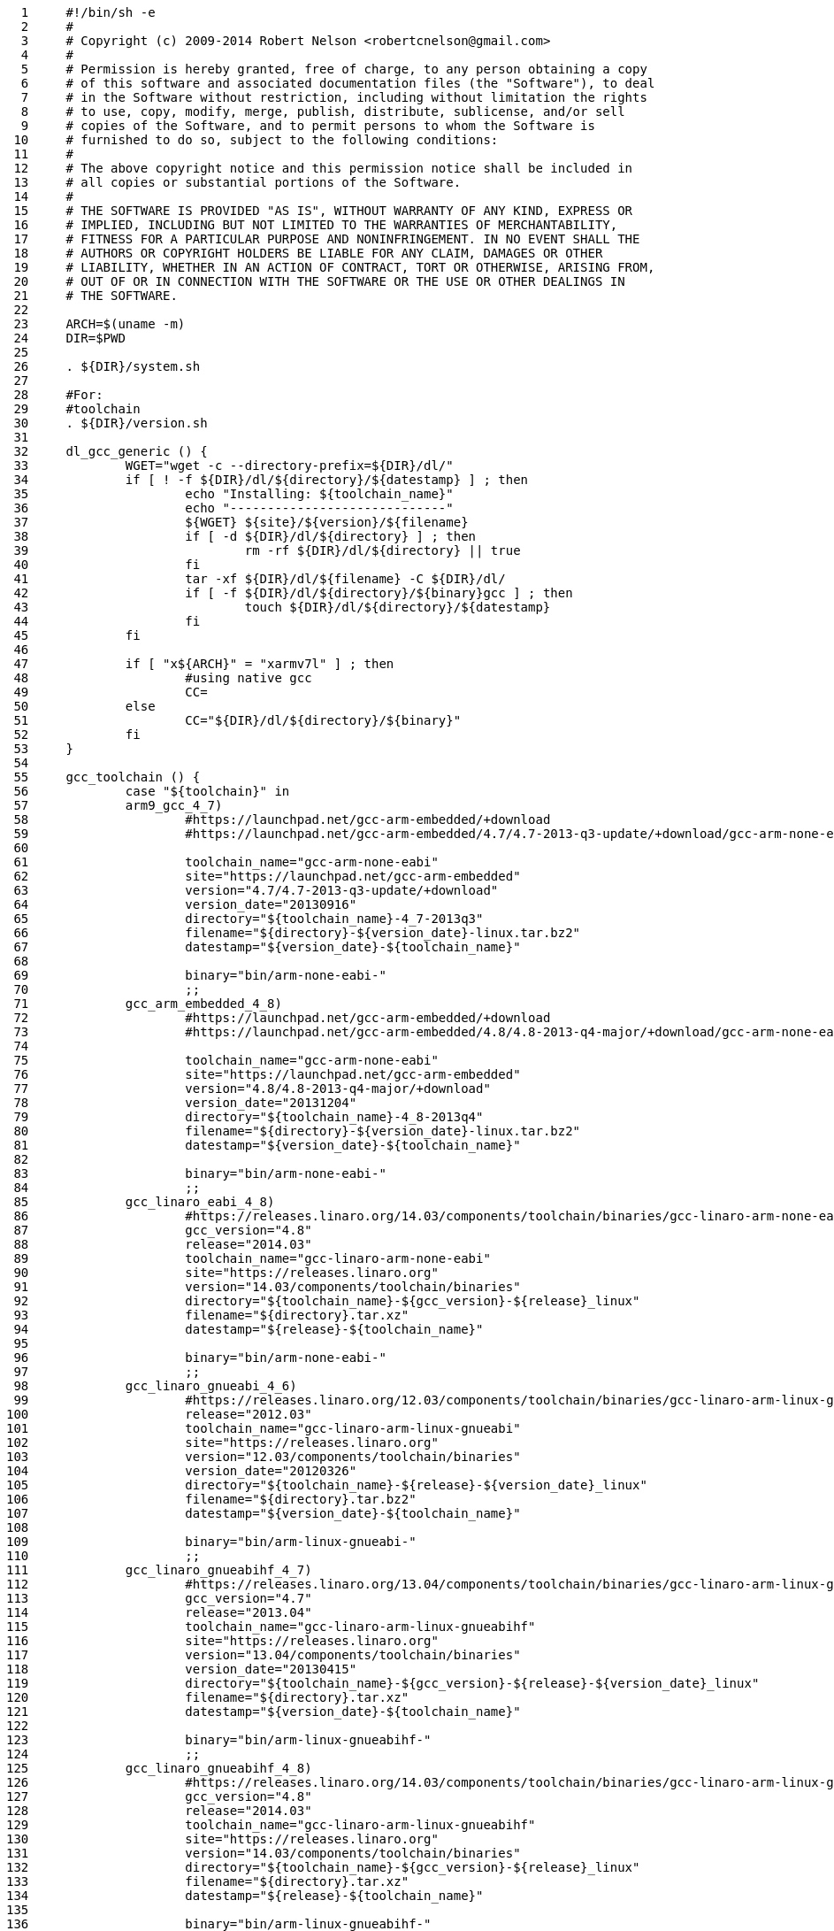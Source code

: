      1	#!/bin/sh -e
     2	#
     3	# Copyright (c) 2009-2014 Robert Nelson <robertcnelson@gmail.com>
     4	#
     5	# Permission is hereby granted, free of charge, to any person obtaining a copy
     6	# of this software and associated documentation files (the "Software"), to deal
     7	# in the Software without restriction, including without limitation the rights
     8	# to use, copy, modify, merge, publish, distribute, sublicense, and/or sell
     9	# copies of the Software, and to permit persons to whom the Software is
    10	# furnished to do so, subject to the following conditions:
    11	#
    12	# The above copyright notice and this permission notice shall be included in
    13	# all copies or substantial portions of the Software.
    14	#
    15	# THE SOFTWARE IS PROVIDED "AS IS", WITHOUT WARRANTY OF ANY KIND, EXPRESS OR
    16	# IMPLIED, INCLUDING BUT NOT LIMITED TO THE WARRANTIES OF MERCHANTABILITY,
    17	# FITNESS FOR A PARTICULAR PURPOSE AND NONINFRINGEMENT. IN NO EVENT SHALL THE
    18	# AUTHORS OR COPYRIGHT HOLDERS BE LIABLE FOR ANY CLAIM, DAMAGES OR OTHER
    19	# LIABILITY, WHETHER IN AN ACTION OF CONTRACT, TORT OR OTHERWISE, ARISING FROM,
    20	# OUT OF OR IN CONNECTION WITH THE SOFTWARE OR THE USE OR OTHER DEALINGS IN
    21	# THE SOFTWARE.
    22	
    23	ARCH=$(uname -m)
    24	DIR=$PWD
    25	
    26	. ${DIR}/system.sh
    27	
    28	#For:
    29	#toolchain
    30	. ${DIR}/version.sh
    31	
    32	dl_gcc_generic () {
    33		WGET="wget -c --directory-prefix=${DIR}/dl/"
    34		if [ ! -f ${DIR}/dl/${directory}/${datestamp} ] ; then
    35			echo "Installing: ${toolchain_name}"
    36			echo "-----------------------------"
    37			${WGET} ${site}/${version}/${filename}
    38			if [ -d ${DIR}/dl/${directory} ] ; then
    39				rm -rf ${DIR}/dl/${directory} || true
    40			fi
    41			tar -xf ${DIR}/dl/${filename} -C ${DIR}/dl/
    42			if [ -f ${DIR}/dl/${directory}/${binary}gcc ] ; then
    43				touch ${DIR}/dl/${directory}/${datestamp}
    44			fi
    45		fi
    46	
    47		if [ "x${ARCH}" = "xarmv7l" ] ; then
    48			#using native gcc
    49			CC=
    50		else
    51			CC="${DIR}/dl/${directory}/${binary}"
    52		fi
    53	}
    54	
    55	gcc_toolchain () {
    56		case "${toolchain}" in
    57		arm9_gcc_4_7)
    58			#https://launchpad.net/gcc-arm-embedded/+download
    59			#https://launchpad.net/gcc-arm-embedded/4.7/4.7-2013-q3-update/+download/gcc-arm-none-eabi-4_7-2013q3-20130916-linux.tar.bz2
    60	
    61			toolchain_name="gcc-arm-none-eabi"
    62			site="https://launchpad.net/gcc-arm-embedded"
    63			version="4.7/4.7-2013-q3-update/+download"
    64			version_date="20130916"
    65			directory="${toolchain_name}-4_7-2013q3"
    66			filename="${directory}-${version_date}-linux.tar.bz2"
    67			datestamp="${version_date}-${toolchain_name}"
    68	
    69			binary="bin/arm-none-eabi-"
    70			;;
    71		gcc_arm_embedded_4_8)
    72			#https://launchpad.net/gcc-arm-embedded/+download
    73			#https://launchpad.net/gcc-arm-embedded/4.8/4.8-2013-q4-major/+download/gcc-arm-none-eabi-4_8-2013q4-20131204-linux.tar.bz2
    74	
    75			toolchain_name="gcc-arm-none-eabi"
    76			site="https://launchpad.net/gcc-arm-embedded"
    77			version="4.8/4.8-2013-q4-major/+download"
    78			version_date="20131204"
    79			directory="${toolchain_name}-4_8-2013q4"
    80			filename="${directory}-${version_date}-linux.tar.bz2"
    81			datestamp="${version_date}-${toolchain_name}"
    82	
    83			binary="bin/arm-none-eabi-"
    84			;;
    85		gcc_linaro_eabi_4_8)
    86			#https://releases.linaro.org/14.03/components/toolchain/binaries/gcc-linaro-arm-none-eabi-4.8-2014.03_linux.tar.xz
    87			gcc_version="4.8"
    88			release="2014.03"
    89			toolchain_name="gcc-linaro-arm-none-eabi"
    90			site="https://releases.linaro.org"
    91			version="14.03/components/toolchain/binaries"
    92			directory="${toolchain_name}-${gcc_version}-${release}_linux"
    93			filename="${directory}.tar.xz"
    94			datestamp="${release}-${toolchain_name}"
    95	
    96			binary="bin/arm-none-eabi-"
    97			;;
    98		gcc_linaro_gnueabi_4_6)
    99			#https://releases.linaro.org/12.03/components/toolchain/binaries/gcc-linaro-arm-linux-gnueabi-2012.03-20120326_linux.tar.bz2
   100			release="2012.03"
   101			toolchain_name="gcc-linaro-arm-linux-gnueabi"
   102			site="https://releases.linaro.org"
   103			version="12.03/components/toolchain/binaries"
   104			version_date="20120326"
   105			directory="${toolchain_name}-${release}-${version_date}_linux"
   106			filename="${directory}.tar.bz2"
   107			datestamp="${version_date}-${toolchain_name}"
   108	
   109			binary="bin/arm-linux-gnueabi-"
   110			;;
   111		gcc_linaro_gnueabihf_4_7)
   112			#https://releases.linaro.org/13.04/components/toolchain/binaries/gcc-linaro-arm-linux-gnueabihf-4.7-2013.04-20130415_linux.tar.xz
   113			gcc_version="4.7"
   114			release="2013.04"
   115			toolchain_name="gcc-linaro-arm-linux-gnueabihf"
   116			site="https://releases.linaro.org"
   117			version="13.04/components/toolchain/binaries"
   118			version_date="20130415"
   119			directory="${toolchain_name}-${gcc_version}-${release}-${version_date}_linux"
   120			filename="${directory}.tar.xz"
   121			datestamp="${version_date}-${toolchain_name}"
   122	
   123			binary="bin/arm-linux-gnueabihf-"
   124			;;
   125		gcc_linaro_gnueabihf_4_8)
   126			#https://releases.linaro.org/14.03/components/toolchain/binaries/gcc-linaro-arm-linux-gnueabihf-4.8-2014.03_linux.tar.xz
   127			gcc_version="4.8"
   128			release="2014.03"
   129			toolchain_name="gcc-linaro-arm-linux-gnueabihf"
   130			site="https://releases.linaro.org"
   131			version="14.03/components/toolchain/binaries"
   132			directory="${toolchain_name}-${gcc_version}-${release}_linux"
   133			filename="${directory}.tar.xz"
   134			datestamp="${release}-${toolchain_name}"
   135	
   136			binary="bin/arm-linux-gnueabihf-"
   137			;;
   138		*)
   139			echo "bug: maintainer forgot to set:"
   140			echo "toolchain=\"xzy\" in version.sh"
   141			exit 1
   142			;;
   143		esac
   144	
   145		dl_gcc_generic
   146	}
   147	
   148	if [ "x${CC}" = "x" ] && [ "x${ARCH}" != "xarmv7l" ] ; then
   149		gcc_toolchain
   150	fi
   151	
   152	GCC_TEST=$(LC_ALL=C ${CC}gcc -v 2>&1 | grep "Target:" | grep arm || true)
   153	
   154	if [ "x${GCC_TEST}" = "x" ] ; then
   155		echo "-----------------------------"
   156		echo "scripts/gcc: Error: The GCC ARM Cross Compiler you setup in system.sh (CC variable) is invalid."
   157		echo "-----------------------------"
   158		gcc_toolchain
   159	fi
   160	
   161	echo "-----------------------------"
   162	echo "scripts/gcc: Using: `LC_ALL=C ${CC}gcc --version`"
   163	echo "-----------------------------"
   164	echo "CC=${CC}" > ${DIR}/.CC
